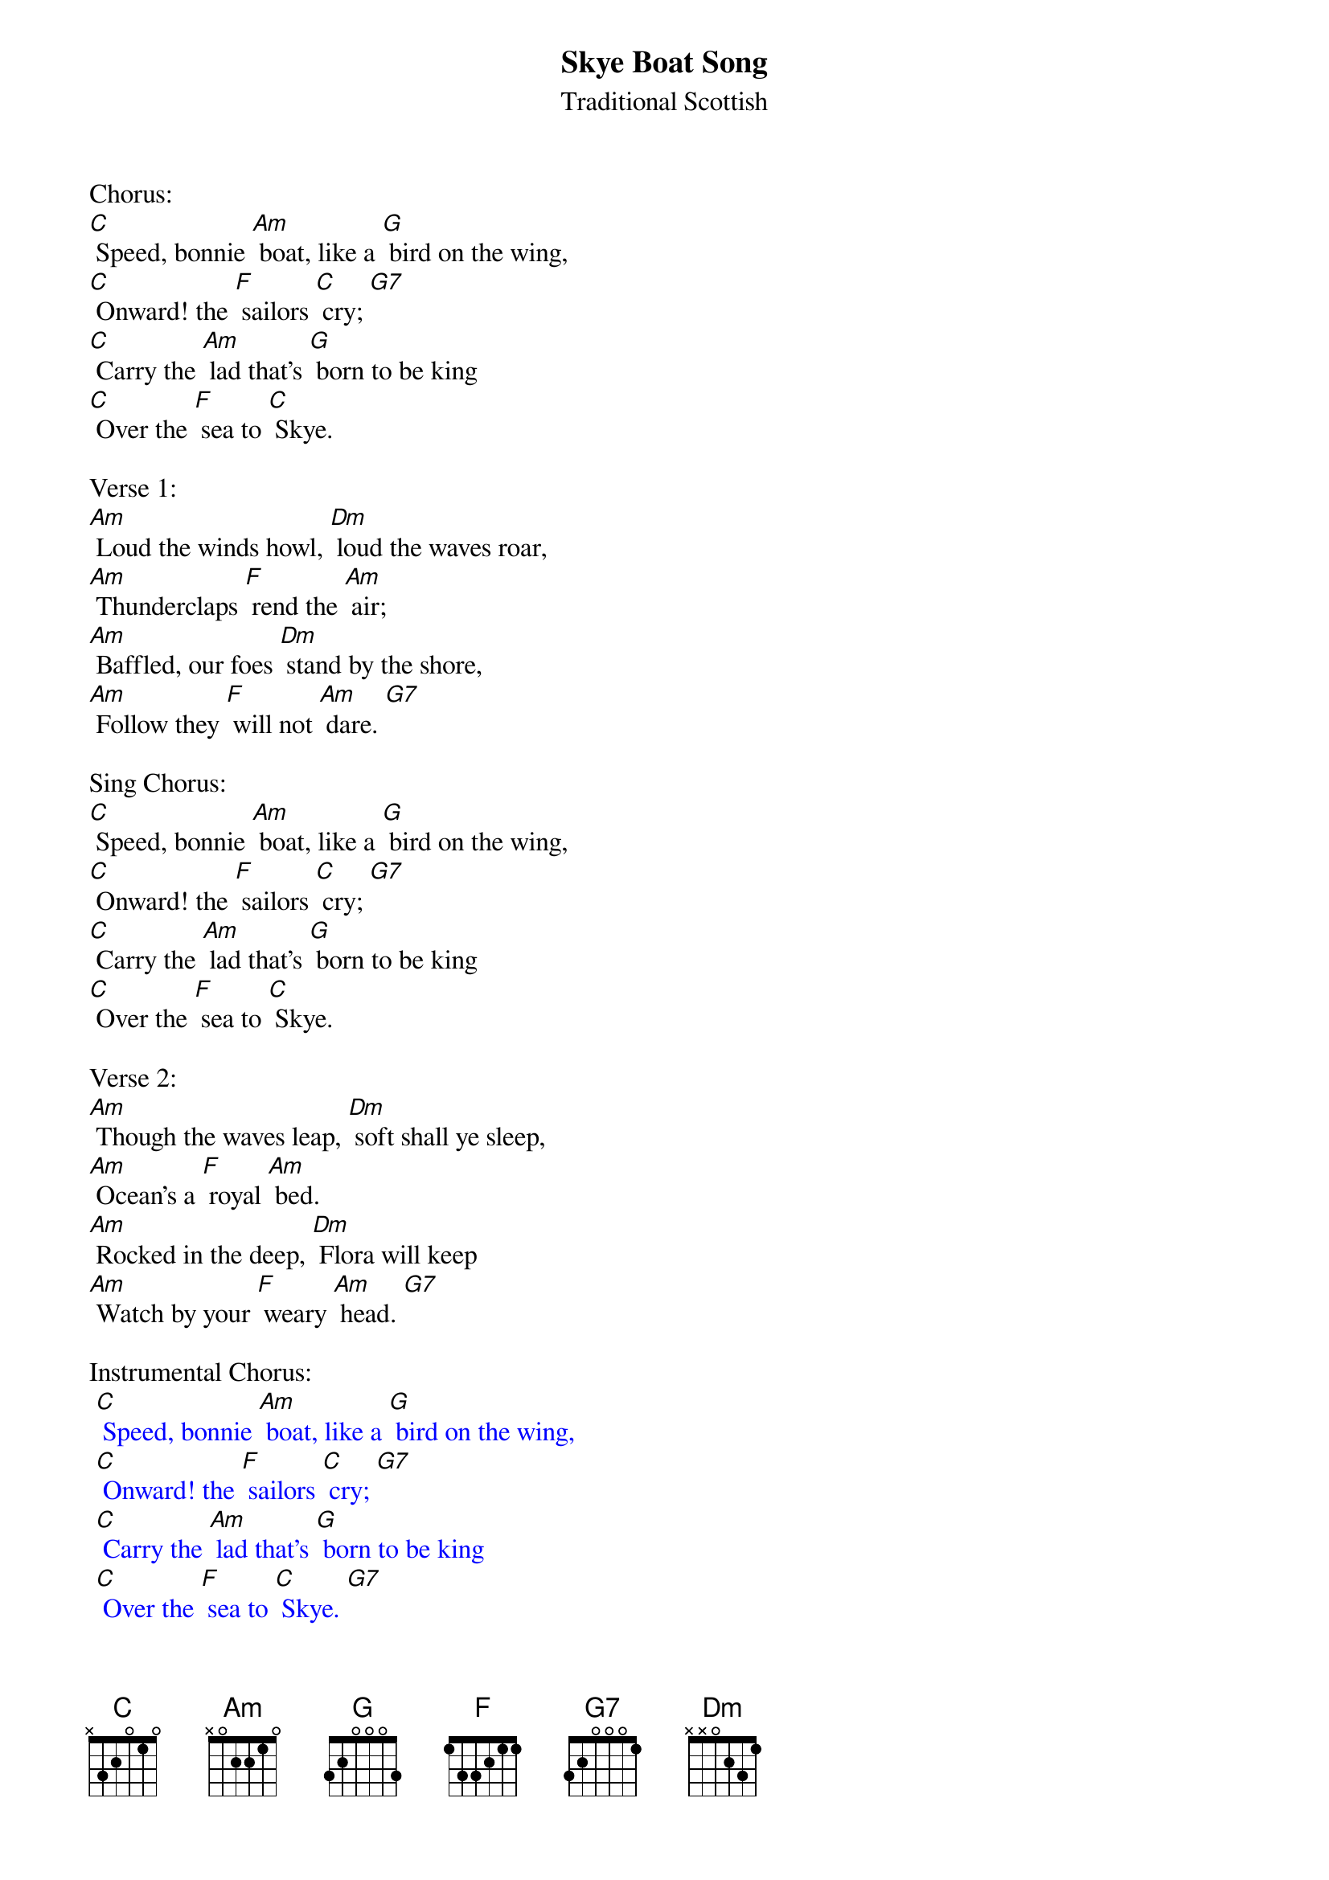 {t: Skye Boat Song}
{st: Traditional Scottish}

Chorus:
[C] Speed, bonnie [Am] boat, like a [G] bird on the wing,
[C] Onward! the [F] sailors [C] cry; [G7]
[C] Carry the [Am] lad that's [G] born to be king
[C] Over the [F] sea to [C] Skye.

Verse 1:
[Am] Loud the winds howl, [Dm] loud the waves roar,
[Am] Thunderclaps [F] rend the [Am] air;
[Am] Baffled, our foes [Dm] stand by the shore,
[Am] Follow they [F] will not [Am] dare. [G7]

Sing Chorus:
[C] Speed, bonnie [Am] boat, like a [G] bird on the wing,
[C] Onward! the [F] sailors [C] cry; [G7]
[C] Carry the [Am] lad that's [G] born to be king
[C] Over the [F] sea to [C] Skye.

Verse 2:
[Am] Though the waves leap, [Dm] soft shall ye sleep,
[Am] Ocean's a [F] royal [Am] bed.
[Am] Rocked in the deep, [Dm] Flora will keep
[Am] Watch by your [F] weary [Am] head. [G7]

Instrumental Chorus:
{textcolour: blue}
 [C] Speed, bonnie [Am] boat, like a [G] bird on the wing,
 [C] Onward! the [F] sailors [C] cry; [G7]
 [C] Carry the [Am] lad that's [G] born to be king
 [C] Over the [F] sea to [C] Skye. [G7]
{textcolour}

Sing Chorus:
[C] Speed, bonnie [Am] boat, like a [G] bird on the wing,
[C] Onward! the [F] sailors [C] cry; [G7]
[C] Carry the [Am] lad that's [G] born to be king
[C] Over the [F] sea to [C] Skye.

Verse 3:
[Am] Many's the lad, [Dm] fought on that day
[Am] Well the clay-[F]-more did [Am] wield;
[Am] When the night came, [Dm] silently lay
[Am] Dead on Cul-[F]-loden's [Am] field. [G7]

Sing Chorus:
[C] Speed, bonnie [Am] boat, like a [G] bird on the wing,
[C] Onward! the [F] sailors [C] cry; [G7]
[C] Carry the [Am] lad that's [G] born to be king
[C] Over the [F] sea to [C] Skye.

Instrumental Verse:
{textcolour: blue}
 [Am] Many's the lad, [Dm] fought on that day
 [Am] Well the clay-[F]-more did [Am] wield;
 [Am] When the night came, [Dm] silently lay
 [Am] Dead on Cul-[F]-loden's [Am] field.
{textcolour}

Verse 4:
[Am] Burned are their homes, [Dm] exile and death
[Am] Scatter the [F] loyal [Am] men;
[Am] Yet ere the sword [Dm] cool in the sheath
[Am] Charlie will [F] come a-[Am]-gain. [G7]

Sing Chorus:
[C] Speed, bonnie [Am] boat, like a [G] bird on the wing,
[C] Onward! the [F] sailors [C] cry; [G7]
[C] Carry the [Am] lad that's [G] born to be king
[C] Over the [F] sea to [C] Skye.

Instrumental last 2 lines Chorus:
{textcolour: blue}
 [C] Carry the [Am] lad that's [G] born to be king
 [C] Over the [F] sea to [C] Skye.
{textcolour}
